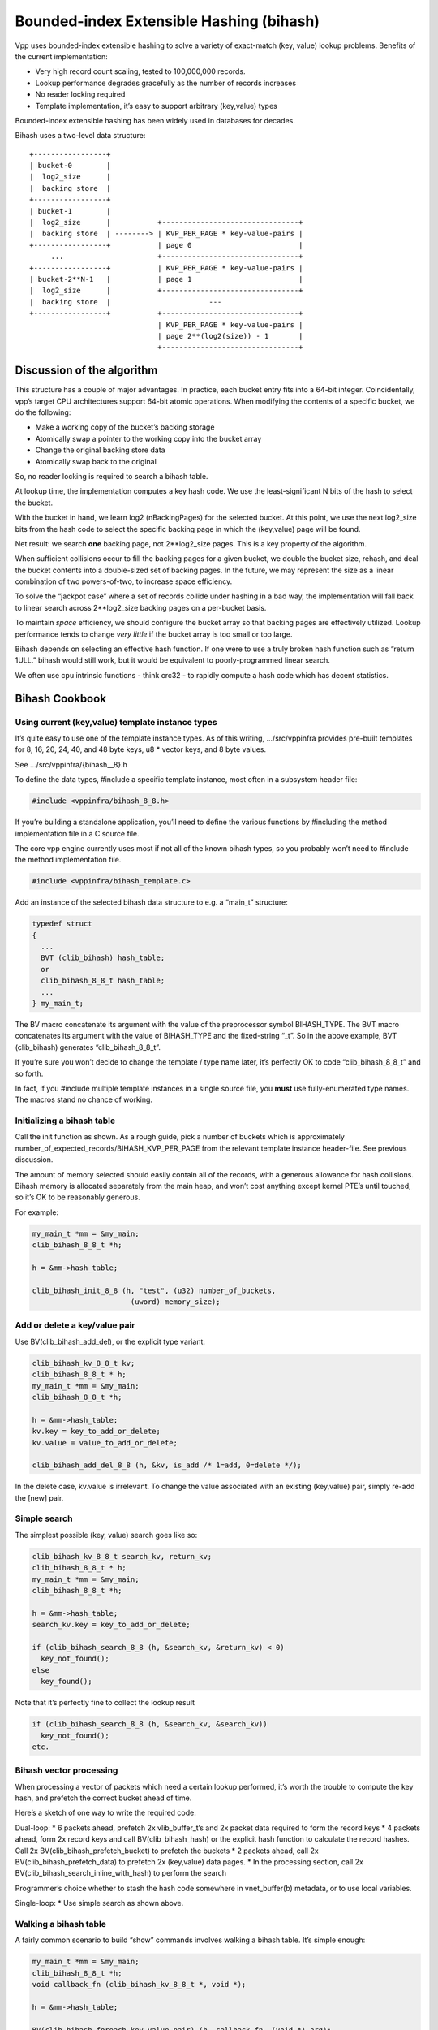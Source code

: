 Bounded-index Extensible Hashing (bihash)
=========================================

Vpp uses bounded-index extensible hashing to solve a variety of
exact-match (key, value) lookup problems. Benefits of the current
implementation:

-  Very high record count scaling, tested to 100,000,000 records.
-  Lookup performance degrades gracefully as the number of records
   increases
-  No reader locking required
-  Template implementation, it’s easy to support arbitrary (key,value)
   types

Bounded-index extensible hashing has been widely used in databases for
decades.

Bihash uses a two-level data structure:

::

       +-----------------+
       | bucket-0        |
       |  log2_size      |
       |  backing store  |
       +-----------------+
       | bucket-1        |
       |  log2_size      |           +--------------------------------+
       |  backing store  | --------> | KVP_PER_PAGE * key-value-pairs |
       +-----------------+           | page 0                         |
            ...                      +--------------------------------+
       +-----------------+           | KVP_PER_PAGE * key-value-pairs |
       | bucket-2**N-1   |           | page 1                         |
       |  log2_size      |           +--------------------------------+
       |  backing store  |                       ---
       +-----------------+           +--------------------------------+
                                     | KVP_PER_PAGE * key-value-pairs |
                                     | page 2**(log2(size)) - 1       |
                                     +--------------------------------+

Discussion of the algorithm
---------------------------

This structure has a couple of major advantages. In practice, each
bucket entry fits into a 64-bit integer. Coincidentally, vpp’s target
CPU architectures support 64-bit atomic operations. When modifying the
contents of a specific bucket, we do the following:

-  Make a working copy of the bucket’s backing storage
-  Atomically swap a pointer to the working copy into the bucket array
-  Change the original backing store data
-  Atomically swap back to the original

So, no reader locking is required to search a bihash table.

At lookup time, the implementation computes a key hash code. We use the
least-significant N bits of the hash to select the bucket.

With the bucket in hand, we learn log2 (nBackingPages) for the selected
bucket. At this point, we use the next log2_size bits from the hash code
to select the specific backing page in which the (key,value) page will
be found.

Net result: we search **one** backing page, not 2**log2_size pages. This
is a key property of the algorithm.

When sufficient collisions occur to fill the backing pages for a given
bucket, we double the bucket size, rehash, and deal the bucket contents
into a double-sized set of backing pages. In the future, we may
represent the size as a linear combination of two powers-of-two, to
increase space efficiency.

To solve the “jackpot case” where a set of records collide under hashing
in a bad way, the implementation will fall back to linear search across
2**log2_size backing pages on a per-bucket basis.

To maintain *space* efficiency, we should configure the bucket array so
that backing pages are effectively utilized. Lookup performance tends to
change *very little* if the bucket array is too small or too large.

Bihash depends on selecting an effective hash function. If one were to
use a truly broken hash function such as “return 1ULL.” bihash would
still work, but it would be equivalent to poorly-programmed linear
search.

We often use cpu intrinsic functions - think crc32 - to rapidly compute
a hash code which has decent statistics.

Bihash Cookbook
---------------

Using current (key,value) template instance types
~~~~~~~~~~~~~~~~~~~~~~~~~~~~~~~~~~~~~~~~~~~~~~~~~

It’s quite easy to use one of the template instance types. As of this
writing, …/src/vppinfra provides pre-built templates for 8, 16, 20, 24,
40, and 48 byte keys, u8 \* vector keys, and 8 byte values.

See …/src/vppinfra/{bihash\_\_8}.h

To define the data types, #include a specific template instance, most
often in a subsystem header file:

.. code:: c

        #include <vppinfra/bihash_8_8.h>

If you’re building a standalone application, you’ll need to define the
various functions by #including the method implementation file in a C
source file.

The core vpp engine currently uses most if not all of the known bihash
types, so you probably won’t need to #include the method implementation
file.

.. code:: c

        #include <vppinfra/bihash_template.c>

Add an instance of the selected bihash data structure to e.g. a “main_t”
structure:

.. code:: c

       typedef struct
       {
         ...
         BVT (clib_bihash) hash_table;
         or
         clib_bihash_8_8_t hash_table;
         ...
       } my_main_t;

The BV macro concatenate its argument with the value of the preprocessor
symbol BIHASH_TYPE. The BVT macro concatenates its argument with the
value of BIHASH_TYPE and the fixed-string “_t”. So in the above example,
BVT (clib_bihash) generates “clib_bihash_8_8_t”.

If you’re sure you won’t decide to change the template / type name
later, it’s perfectly OK to code “clib_bihash_8_8_t” and so forth.

In fact, if you #include multiple template instances in a single source
file, you **must** use fully-enumerated type names. The macros stand no
chance of working.

Initializing a bihash table
~~~~~~~~~~~~~~~~~~~~~~~~~~~

Call the init function as shown. As a rough guide, pick a number of
buckets which is approximately
number_of_expected_records/BIHASH_KVP_PER_PAGE from the relevant
template instance header-file. See previous discussion.

The amount of memory selected should easily contain all of the records,
with a generous allowance for hash collisions. Bihash memory is
allocated separately from the main heap, and won’t cost anything except
kernel PTE’s until touched, so it’s OK to be reasonably generous.

For example:

.. code:: c

       my_main_t *mm = &my_main;
       clib_bihash_8_8_t *h;

       h = &mm->hash_table;

       clib_bihash_init_8_8 (h, "test", (u32) number_of_buckets,
                              (uword) memory_size);

Add or delete a key/value pair
~~~~~~~~~~~~~~~~~~~~~~~~~~~~~~

Use BV(clib_bihash_add_del), or the explicit type variant:

.. code:: c

      clib_bihash_kv_8_8_t kv;
      clib_bihash_8_8_t * h;
      my_main_t *mm = &my_main;
      clib_bihash_8_8_t *h;

      h = &mm->hash_table;
      kv.key = key_to_add_or_delete;
      kv.value = value_to_add_or_delete;

      clib_bihash_add_del_8_8 (h, &kv, is_add /* 1=add, 0=delete */);

In the delete case, kv.value is irrelevant. To change the value
associated with an existing (key,value) pair, simply re-add the [new]
pair.

Simple search
~~~~~~~~~~~~~

The simplest possible (key, value) search goes like so:

.. code:: c

      clib_bihash_kv_8_8_t search_kv, return_kv;
      clib_bihash_8_8_t * h;
      my_main_t *mm = &my_main;
      clib_bihash_8_8_t *h;

      h = &mm->hash_table;
      search_kv.key = key_to_add_or_delete;

      if (clib_bihash_search_8_8 (h, &search_kv, &return_kv) < 0)
        key_not_found();
      else
        key_found();

Note that it’s perfectly fine to collect the lookup result

.. code:: c

      if (clib_bihash_search_8_8 (h, &search_kv, &search_kv))
        key_not_found();
      etc.

Bihash vector processing
~~~~~~~~~~~~~~~~~~~~~~~~

When processing a vector of packets which need a certain lookup
performed, it’s worth the trouble to compute the key hash, and prefetch
the correct bucket ahead of time.

Here’s a sketch of one way to write the required code:

Dual-loop: \* 6 packets ahead, prefetch 2x vlib_buffer_t’s and 2x packet
data required to form the record keys \* 4 packets ahead, form 2x record
keys and call BV(clib_bihash_hash) or the explicit hash function to
calculate the record hashes. Call 2x BV(clib_bihash_prefetch_bucket) to
prefetch the buckets \* 2 packets ahead, call 2x
BV(clib_bihash_prefetch_data) to prefetch 2x (key,value) data pages. \*
In the processing section, call 2x
BV(clib_bihash_search_inline_with_hash) to perform the search

Programmer’s choice whether to stash the hash code somewhere in
vnet_buffer(b) metadata, or to use local variables.

Single-loop: \* Use simple search as shown above.

Walking a bihash table
~~~~~~~~~~~~~~~~~~~~~~

A fairly common scenario to build “show” commands involves walking a
bihash table. It’s simple enough:

.. code:: c

      my_main_t *mm = &my_main;
      clib_bihash_8_8_t *h;
      void callback_fn (clib_bihash_kv_8_8_t *, void *);

      h = &mm->hash_table;

      BV(clib_bihash_foreach_key_value_pair) (h, callback_fn, (void *) arg);

To nobody’s great surprise: clib_bihash_foreach_key_value_pair iterates
across the entire table, calling callback_fn with active entries.

Bihash table iteration safety
^^^^^^^^^^^^^^^^^^^^^^^^^^^^^

The iterator template “clib_bihash_foreach_key_value_pair” must be used
with a certain amount of care. For one thing, the iterator template does
*not* take the bihash hash table writer lock. If your use-case requires
it, lock the table.

For another, the iterator template is not safe under all conditions:

-  It’s **OK to delete** bihash table entries during a table-walk. The
   iterator checks whether the current bucket has been freed after each
   *callback_fn(…)* invocation.

-  It is **not OK to add** entries during a table-walk.

The add-during-walk case involves a jackpot: while processing a
key-value-pair in a particular bucket, add a certain number of entries.
By luck, assume that one or more of the added entries causes the
**current bucket** to split-and-rehash.

Since we rehash KVP’s to different pages based on what amounts to a
different hash function, either of these things can go wrong:

-  We may revisit previously-visited entries. Depending on how one coded
   the use-case, we could end up in a recursive-add situation.

-  We may skip entries that have not been visited

One could build an add-safe iterator, at a significant cost in
performance: copy the entire bucket, and walk the copy.

It’s hard to imagine a worthwhile add-during walk use-case in the first
place; let alone one which couldn’t be implemented by walking the table
without modifying it, then adding a set of records.

Creating a new template instance
~~~~~~~~~~~~~~~~~~~~~~~~~~~~~~~~

Creating a new template is easy. Use one of the existing templates as a
model, and make the obvious changes. The hash and key_compare methods
are performance-critical in multiple senses.

If the key compare method is slow, every lookup will be slow. If the
hash function is slow, same story. If the hash function has poor
statistical properties, space efficiency will suffer. In the limit, a
bad enough hash function will cause large portions of the table to
revert to linear search.

Use of the best available vector unit is well worth the trouble in the
hash and key_compare functions.
